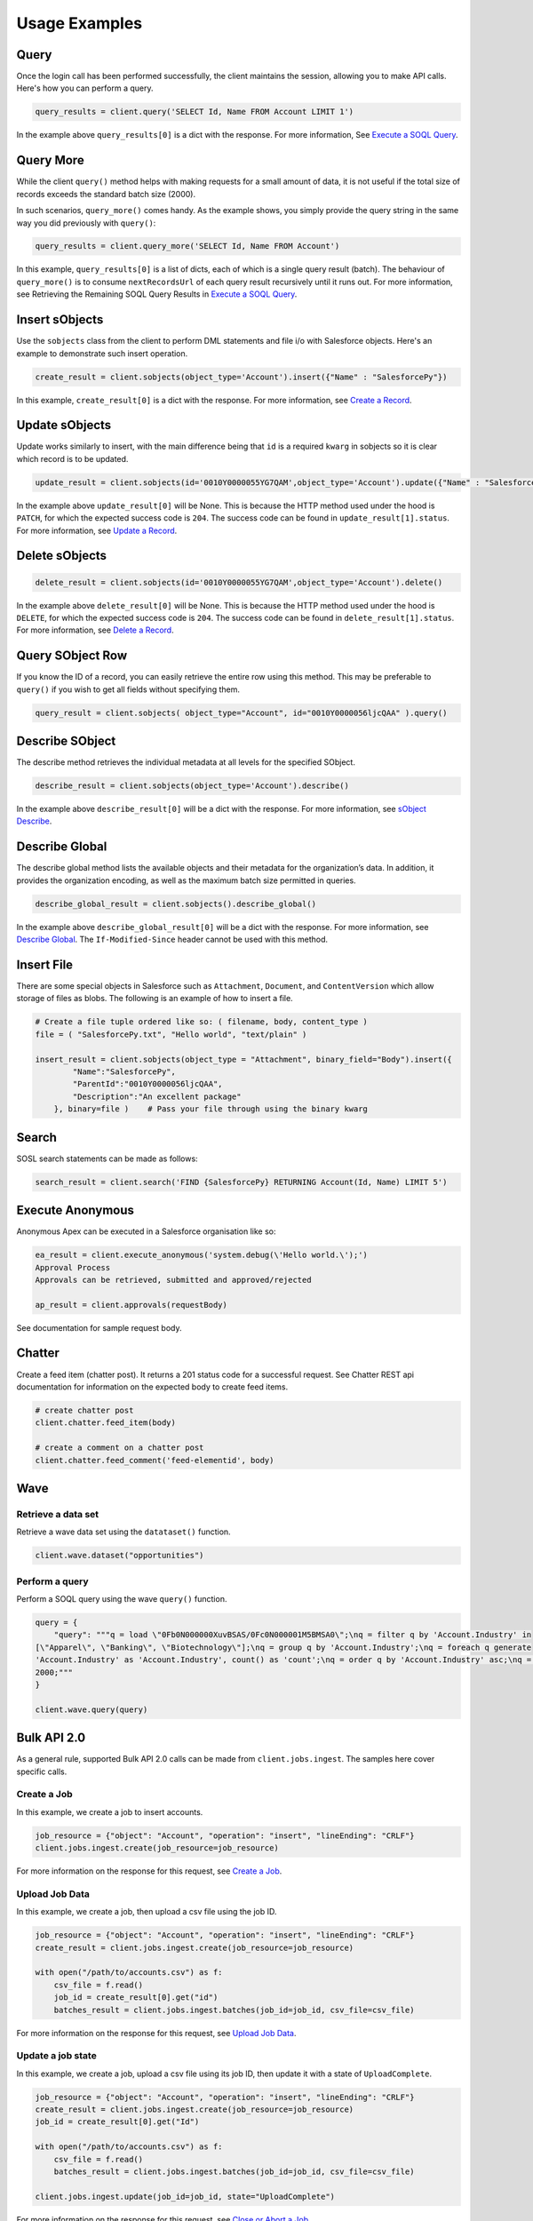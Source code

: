 Usage Examples
==============

Query
-----

Once the login call has been performed successfully, 
the client maintains the session, allowing you to make API calls. 
Here's how you can perform a query.

.. code-block:: python

    query_results = client.query('SELECT Id, Name FROM Account LIMIT 1')

In the example above ``query_results[0]`` is a dict with the response. For more information, See
`Execute a SOQL Query <https://developer.salesforce.com/docs/atlas.en-us.api_rest.meta/api_rest/dome_query.htm>`_.

Query More
----------

While the client ``query()`` method helps with making requests for a 
small amount of data, it is not useful if the total size of records exceeds the standard batch size (2000).

In such scenarios, ``query_more()`` comes handy. 
As the example shows, you simply provide the query string in the same way you did previously 
with ``query()``:

.. code-block:: python

    query_results = client.query_more('SELECT Id, Name FROM Account')

In this example, ``query_results[0]`` is a list of dicts, each of which is a single query result (batch). 
The behaviour of ``query_more()`` is to consume ``nextRecordsUrl`` of each query result recursively 
until it runs out. For more information, see Retrieving the Remaining SOQL Query Results in
`Execute a SOQL Query <https://developer.salesforce.com/docs/atlas.en-us.api_rest.meta/api_rest/dome_query.htm>`_.

Insert sObjects
---------------

Use the ``sobjects`` class from the client to perform DML statements and file i/o with 
Salesforce objects. Here's an example to demonstrate such insert operation.

.. code-block:: python

    create_result = client.sobjects(object_type='Account').insert({"Name" : "SalesforcePy"})

In this example, ``create_result[0]`` is a dict with the response. For more information, see 
`Create a Record <https://developer.salesforce.com/docs/atlas.en-us.api_rest.meta/api_rest/dome_sobject_create.htm>`_.

Update sObjects
---------------

Update works similarly to insert, with the main difference being that ``id`` is
a required ``kwarg`` in sobjects so it is clear which record is to be updated.

.. code-block:: python

    update_result = client.sobjects(id='0010Y0000055YG7QAM',object_type='Account').update({"Name" : "SalesforcePy 2"})

In the example above ``update_result[0]`` will be None. 
This is because the HTTP method used under the hood is ``PATCH``, 
for which the expected success code is ``204``. 
The success code can be found in ``update_result[1].status``. 
For more information, see 
`Update a Record <https://developer.salesforce.com/docs/atlas.en-us.api_rest.meta/api_rest/dome_update_fields.htm>`_.

Delete sObjects
---------------

.. code-block:: python

    delete_result = client.sobjects(id='0010Y0000055YG7QAM',object_type='Account').delete()

In the example above ``delete_result[0]`` will be None. 
This is because the HTTP method used under the hood is ``DELETE``, 
for which the expected success code is ``204``. 
The success code can be found in ``delete_result[1].status``. For more information, see
`Delete a Record <https://developer.salesforce.com/docs/atlas.en-us.api_rest.meta/api_rest/dome_delete_record.htm>`_.

Query SObject Row
-----------------

If you know the ID of a record, you can easily retrieve the entire row using this method. 
This may be preferable to ``query()`` if you wish to get all fields 
without specifying them.

.. code-block:: python

    query_result = client.sobjects( object_type="Account", id="0010Y0000056ljcQAA" ).query()

Describe SObject
----------------

The describe method retrieves the individual metadata at all levels for the specified SObject.

.. code-block:: python

    describe_result = client.sobjects(object_type='Account').describe()

In the example above ``describe_result[0]`` will be a dict with the response. For more information, see
`sObject Describe <https://developer.salesforce.com/docs/atlas.en-us.api_rest.meta/api_rest/resources_sobject_describe.htm. The If-Modified-Since header cannot be used with this method>`_.

Describe Global
---------------

The describe global method lists the available objects and their metadata for the organization’s data. 
In addition, it provides the organization encoding, as well as the maximum batch size permitted in queries.

.. code-block:: python

    describe_global_result = client.sobjects().describe_global()

In the example above ``describe_global_result[0]`` will be a dict with the response. For more information, see
`Describe Global <https://developer.salesforce.com/docs/atlas.en-us.api_rest.meta/api_rest/resources_describeGlobal.htm>`_.
The ``If-Modified-Since`` header cannot be used with this method.

Insert File
-----------

There are some special objects in Salesforce such as ``Attachment``, ``Document``, and ``ContentVersion`` which 
allow storage of files as blobs. The following is an example of how to insert a file.

.. code-block:: python

    # Create a file tuple ordered like so: ( filename, body, content_type )
    file = ( "SalesforcePy.txt", "Hello world", "text/plain" )

    insert_result = client.sobjects(object_type = "Attachment", binary_field="Body").insert({
            "Name":"SalesforcePy",
            "ParentId":"0010Y0000056ljcQAA",
            "Description":"An excellent package"
        }, binary=file )    # Pass your file through using the binary kwarg
    
Search
------

SOSL search statements can be made as follows:

.. code-block:: python

    search_result = client.search('FIND {SalesforcePy} RETURNING Account(Id, Name) LIMIT 5')

Execute Anonymous
-----------------

Anonymous Apex can be executed in a Salesforce organisation like so:

.. code-block:: python

    ea_result = client.execute_anonymous('system.debug(\'Hello world.\');')
    Approval Process
    Approvals can be retrieved, submitted and approved/rejected

    ap_result = client.approvals(requestBody)

See documentation for sample request body.

Chatter
-------

Create a feed item (chatter post). It returns a 201 status code for a successful request. 
See Chatter REST api documentation for information on the expected body to create feed items.

.. code-block:: python

    # create chatter post
    client.chatter.feed_item(body)

    # create a comment on a chatter post
    client.chatter.feed_comment('feed-elementid', body)

Wave
----

Retrieve a data set
^^^^^^^^^^^^^^^^^^^

Retrieve a wave data set using the ``datataset()`` function.

.. code-block:: python

    client.wave.dataset("opportunities")

Perform a query
^^^^^^^^^^^^^^^

Perform a SOQL query using the wave ``query()`` function.

.. code-block:: python

    query = {
        "query": """q = load \"0Fb0N000000XuvBSAS/0Fc0N000001M5BMSA0\";\nq = filter q by 'Account.Industry' in
    [\"Apparel\", \"Banking\", \"Biotechnology\"];\nq = group q by 'Account.Industry';\nq = foreach q generate
    'Account.Industry' as 'Account.Industry', count() as 'count';\nq = order q by 'Account.Industry' asc;\nq = limit q
    2000;"""
    }

    client.wave.query(query)

Bulk API 2.0
------------

As a general rule, supported Bulk API 2.0 calls can be made from ``client.jobs.ingest``. 
The samples here cover specific calls.

Create a Job
^^^^^^^^^^^^

In this example, we create a job to insert accounts.

.. code-block:: python

    job_resource = {"object": "Account", "operation": "insert", "lineEnding": "CRLF"}
    client.jobs.ingest.create(job_resource=job_resource)

For more information on the response for this request, see 
`Create a Job <https://developer.salesforce.com/docs/atlas.en-us.api_bulk_v2.meta/api_bulk_v2/create_job.htm>`_.

Upload Job Data
^^^^^^^^^^^^^^^

In this example, we create a job, then upload a csv file using the job ID.

.. code-block:: python

    job_resource = {"object": "Account", "operation": "insert", "lineEnding": "CRLF"}
    create_result = client.jobs.ingest.create(job_resource=job_resource)

    with open("/path/to/accounts.csv") as f:
        csv_file = f.read()
        job_id = create_result[0].get("id")
        batches_result = client.jobs.ingest.batches(job_id=job_id, csv_file=csv_file)

For more information on the response for this request, see 
`Upload Job Data <https://developer.salesforce.com/docs/atlas.en-us.api_bulk_v2.meta/api_bulk_v2/upload_job_data.htm>`_.

Update a job state
^^^^^^^^^^^^^^^^^^

In this example, we create a job, upload a csv file using its job ID, then update it with a state of ``UploadComplete``.

.. code-block:: python

    job_resource = {"object": "Account", "operation": "insert", "lineEnding": "CRLF"}
    create_result = client.jobs.ingest.create(job_resource=job_resource)
    job_id = create_result[0].get("Id")

    with open("/path/to/accounts.csv") as f:
        csv_file = f.read()
        batches_result = client.jobs.ingest.batches(job_id=job_id, csv_file=csv_file)

    client.jobs.ingest.update(job_id=job_id, state="UploadComplete")

For more information on the response for this request, see 
`Close or Abort a Job
<https://developer.salesforce.com/docs/atlas.en-us.api_bulk_v2.meta/api_bulk_v2/close_job.htm>`_.

Delete a job
^^^^^^^^^^^^

In this example, we delete a job based on its ID. 
Assumed in this example that this value is stored in ``job_id``.

.. code-block:: python

    delete_result = client.jobs.ingest.delete(job_id=job_id)

For more information on the response for this request, see 
`Delete a Job
<https://developer.salesforce.com/docs/atlas.en-us.api_bulk_v2.meta/api_bulk_v2/delete_job.htm>`_.

Get all jobs
^^^^^^^^^^^^

In this example, we get a list of all jobs.

.. code-block:: python

    get_result = client.jobs.ingest.get()

For more information on the response for this request, see 
`Get All Jobs <https://developer.salesforce.com/docs/atlas.en-us.api_bulk_v2.meta/api_bulk_v2/get_all_jobs.htm>`_.

Get Job Info
^^^^^^^^^^^^

In this example, we get information for a specific job based on its ID. 
Assumed in this example that this value is stored in ``job_id``.

.. code-block:: python

    get_result = client.jobs.ingest.get(job_id=job_id)

For more information on the response for this request, see 
`Get Job Info <https://developer.salesforce.com/docs/atlas.en-us.api_bulk_v2.meta/api_bulk_v2/get_job_info.htm>`_.

Get Job Successes
^^^^^^^^^^^^^^^^^

In this example, we get a successes CSV for a given job based on its ID. 
Assumed in this example that this value is stored in ``job_id``.

.. code-block:: python

    get_result = client.jobs.ingest.get(job_id=job_id, successes=True)

For more information on the response for this request, see 
`Get Job Successful Record Results <https://developer.salesforce.com/docs/atlas.en-us.api_bulk_v2.meta/api_bulk_v2/get_job_successful_results.htm>`_.

Get Job Failures
^^^^^^^^^^^^^^^^

In this example, we get a failures CSV for a given job based on its ID. 
Assumed in this example that this value is stored in ``job_id``.

.. code-block:: python

    get_result = client.jobs.ingest.get(job_id=job_id, failures=True)

For more information on the response for this request, see 
`Get Job Failed Record Results <https://developer.salesforce.com/docs/atlas.en-us.api_bulk_v2.meta/api_bulk_v2/get_job_failed_results.htm>`_.

Get Job Unprocessed Rows
^^^^^^^^^^^^^^^^^^^^^^^^

In this example, we get an unprocessed rows CSV for a given job based on its ID. 
Assumed in this example that this value is stored in ``job_id``.

.. code-block:: python

    get_result = client.jobs.ingest.get(job_id=job_id, unprocessed=True)

For more information on the response for this request, see 
`Get Job Unprocessed Record Results <https://developer.salesforce.com/docs/atlas.en-us.api_bulk_v2.meta/api_bulk_v2/get_job_unprocessed_results.htm>`_.

Logout
------

Expires the session by revoking the access token.
It returns a ``200`` status code for a successful token revocation.

.. code-block:: python

    client.logout()
